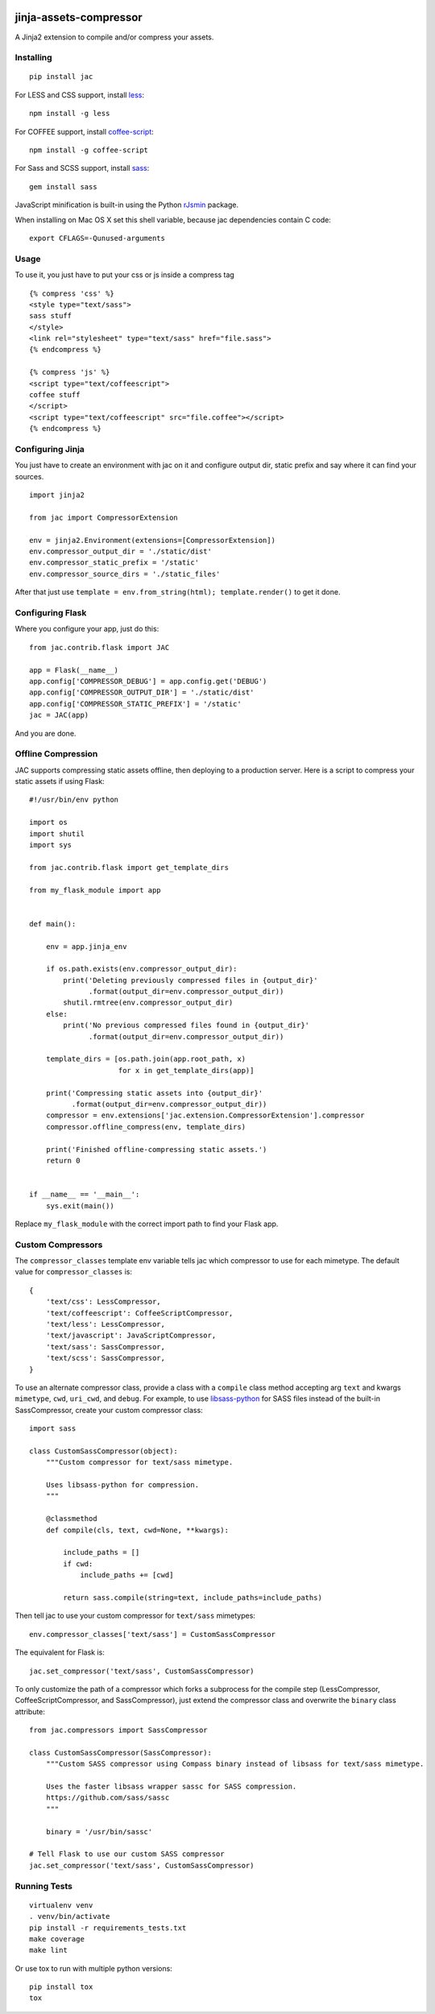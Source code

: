 .. image:: https://travis-ci.org/jaysonsantos/jinja-assets-compressor.svg?branch=master
    :target: https://travis-ci.org/jaysonsantos/jinja-assets-compressor
    :alt: Build Status

jinja-assets-compressor
=======================

A Jinja2 extension to compile and/or compress your assets.


Installing
----------

::

    pip install jac

For LESS and CSS support, install `less <https://www.npmjs.org/package/less>`_::

    npm install -g less

For COFFEE support, install `coffee-script <https://www.npmjs.com/package/coffee-script>`_::

    npm install -g coffee-script

For Sass and SCSS support, install `sass <https://rubygems.org/gems/sass>`_::

    gem install sass

JavaScript minification is built-in using the Python
`rJsmin <https://pypi.python.org/pypi/rjsmin>`_ package.

When installing on Mac OS X set this shell variable, because jac dependencies
contain C code::

    export CFLAGS=-Qunused-arguments


Usage
-----

To use it, you just have to put your css or js inside a compress tag

::

    {% compress 'css' %}
    <style type="text/sass">
    sass stuff
    </style>
    <link rel="stylesheet" type="text/sass" href="file.sass">
    {% endcompress %}

    {% compress 'js' %}
    <script type="text/coffeescript">
    coffee stuff
    </script>
    <script type="text/coffeescript" src="file.coffee"></script>
    {% endcompress %}


Configuring Jinja
-----------------

You just have to create an environment with jac on it and configure output dir,
static prefix and say where it can find your sources.

::

    import jinja2

    from jac import CompressorExtension

    env = jinja2.Environment(extensions=[CompressorExtension])
    env.compressor_output_dir = './static/dist'
    env.compressor_static_prefix = '/static'
    env.compressor_source_dirs = './static_files'

After that just use ``template = env.from_string(html); template.render()`` to
get it done.


Configuring Flask
-----------------

Where you configure your app, just do this::

    from jac.contrib.flask import JAC

    app = Flask(__name__)
    app.config['COMPRESSOR_DEBUG'] = app.config.get('DEBUG')
    app.config['COMPRESSOR_OUTPUT_DIR'] = './static/dist'
    app.config['COMPRESSOR_STATIC_PREFIX'] = '/static'
    jac = JAC(app)

And you are done.


Offline Compression
-------------------

JAC supports compressing static assets offline, then deploying to a production
server. Here is a script to compress your static assets if using Flask::

    #!/usr/bin/env python

    import os
    import shutil
    import sys

    from jac.contrib.flask import get_template_dirs

    from my_flask_module import app


    def main():

        env = app.jinja_env

        if os.path.exists(env.compressor_output_dir):
            print('Deleting previously compressed files in {output_dir}'
                  .format(output_dir=env.compressor_output_dir))
            shutil.rmtree(env.compressor_output_dir)
        else:
            print('No previous compressed files found in {output_dir}'
                  .format(output_dir=env.compressor_output_dir))

        template_dirs = [os.path.join(app.root_path, x)
                         for x in get_template_dirs(app)]

        print('Compressing static assets into {output_dir}'
              .format(output_dir=env.compressor_output_dir))
        compressor = env.extensions['jac.extension.CompressorExtension'].compressor
        compressor.offline_compress(env, template_dirs)

        print('Finished offline-compressing static assets.')
        return 0


    if __name__ == '__main__':
        sys.exit(main())

Replace ``my_flask_module`` with the correct import path to find your Flask app.


Custom Compressors
------------------

The ``compressor_classes`` template env variable tells jac which compressor to
use for each mimetype. The default value for ``compressor_classes`` is::

    {
        'text/css': LessCompressor,
        'text/coffeescript': CoffeeScriptCompressor,
        'text/less': LessCompressor,
        'text/javascript': JavaScriptCompressor,
        'text/sass': SassCompressor,
        'text/scss': SassCompressor,
    }

To use an alternate compressor class, provide a class with a ``compile`` class
method accepting arg ``text`` and kwargs ``mimetype``, ``cwd``, ``uri_cwd``,
and ``debug``. For example, to use
`libsass-python <https://github.com/dahlia/libsass-python>`_ for SASS files
instead of the built-in SassCompressor, create your custom compressor class::

    import sass

    class CustomSassCompressor(object):
        """Custom compressor for text/sass mimetype.

        Uses libsass-python for compression.
        """

        @classmethod
        def compile(cls, text, cwd=None, **kwargs):

            include_paths = []
            if cwd:
                include_paths += [cwd]

            return sass.compile(string=text, include_paths=include_paths)

Then tell jac to use your custom compressor for ``text/sass`` mimetypes::

    env.compressor_classes['text/sass'] = CustomSassCompressor

The equivalent for Flask is::

    jac.set_compressor('text/sass', CustomSassCompressor)

To only customize the path of a compressor which forks a subprocess for the
compile step (LessCompressor, CoffeeScriptCompressor, and SassCompressor), just
extend the compressor class and overwrite the ``binary`` class attribute::

    from jac.compressors import SassCompressor

    class CustomSassCompressor(SassCompressor):
        """Custom SASS compressor using Compass binary instead of libsass for text/sass mimetype.

        Uses the faster libsass wrapper sassc for SASS compression.
        https://github.com/sass/sassc
        """

        binary = '/usr/bin/sassc'

    # Tell Flask to use our custom SASS compressor
    jac.set_compressor('text/sass', CustomSassCompressor)


Running Tests
-------------

::

    virtualenv venv
    . venv/bin/activate
    pip install -r requirements_tests.txt
    make coverage
    make lint

Or use tox to run with multiple python versions::

    pip install tox
    tox
